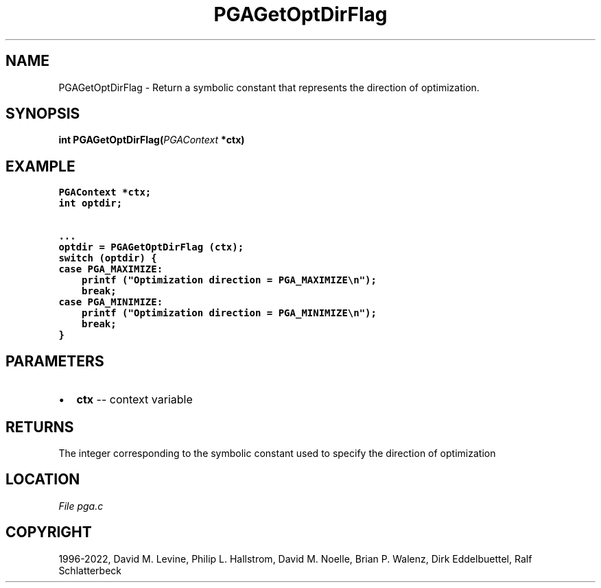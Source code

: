 .\" Man page generated from reStructuredText.
.
.
.nr rst2man-indent-level 0
.
.de1 rstReportMargin
\\$1 \\n[an-margin]
level \\n[rst2man-indent-level]
level margin: \\n[rst2man-indent\\n[rst2man-indent-level]]
-
\\n[rst2man-indent0]
\\n[rst2man-indent1]
\\n[rst2man-indent2]
..
.de1 INDENT
.\" .rstReportMargin pre:
. RS \\$1
. nr rst2man-indent\\n[rst2man-indent-level] \\n[an-margin]
. nr rst2man-indent-level +1
.\" .rstReportMargin post:
..
.de UNINDENT
. RE
.\" indent \\n[an-margin]
.\" old: \\n[rst2man-indent\\n[rst2man-indent-level]]
.nr rst2man-indent-level -1
.\" new: \\n[rst2man-indent\\n[rst2man-indent-level]]
.in \\n[rst2man-indent\\n[rst2man-indent-level]]u
..
.TH "PGAGetOptDirFlag" "3" "2023-01-09" "" "PGAPack"
.SH NAME
PGAGetOptDirFlag \- Return a symbolic constant that represents the direction of optimization. 
.SH SYNOPSIS
.B int  PGAGetOptDirFlag(\fI\%PGAContext\fP  *ctx) 
.sp
.SH EXAMPLE
.sp
.nf
.ft C
PGAContext *ctx;
int optdir;

\&...
optdir = PGAGetOptDirFlag (ctx);
switch (optdir) {
case PGA_MAXIMIZE:
    printf ("Optimization direction = PGA_MAXIMIZE\en");
    break;
case PGA_MINIMIZE:
    printf ("Optimization direction = PGA_MINIMIZE\en");
    break;
}
.ft P
.fi

 
.SH PARAMETERS
.IP \(bu 2
\fBctx\fP \-\- context variable 
.SH RETURNS
The integer corresponding to the symbolic constant used to specify the direction of optimization
.SH LOCATION
\fI\%File pga.c\fP
.SH COPYRIGHT
1996-2022, David M. Levine, Philip L. Hallstrom, David M. Noelle, Brian P. Walenz, Dirk Eddelbuettel, Ralf Schlatterbeck
.\" Generated by docutils manpage writer.
.
